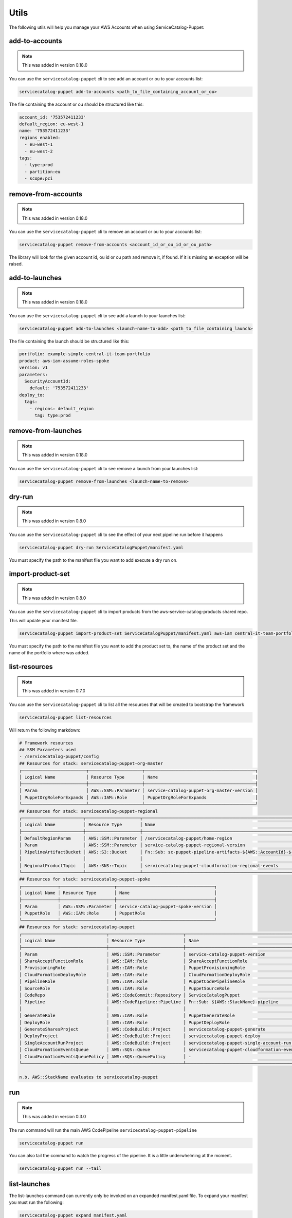 Utils
=====

The following utils will help you manage your AWS Accounts when using ServiceCatalog-Puppet:


add-to-accounts
---------------

.. note::

    This was added in version 0.18.0

You can use the ``servicecatalog-puppet`` cli to see add an account or ou to your accounts list:

.. code-block:: bash

    servicecatalog-puppet add-to-accounts <path_to_file_containing_account_or_ou>

The file containing the account or ou should be structured like this:

.. code-block:: yaml

    account_id: '753572411233'
    default_region: eu-west-1
    name: '753572411233'
    regions_enabled:
      - eu-west-1
      - eu-west-2
    tags:
      - type:prod
      - partition:eu
      - scope:pci


remove-from-accounts
--------------------

.. note::

    This was added in version 0.18.0

You can use the ``servicecatalog-puppet`` cli to remove an account or ou to your accounts list:

.. code-block:: bash

    servicecatalog-puppet remove-from-accounts <account_id_or_ou_id_or_ou_path>

The library will look for the given account id, ou id or ou path and remove it, if found.  If it is missing an exception
will be raised.


add-to-launches
---------------

.. note::

    This was added in version 0.18.0

You can use the ``servicecatalog-puppet`` cli to see add a launch to your launches list:

.. code-block:: bash

    servicecatalog-puppet add-to-launches <launch-name-to-add> <path_to_file_containing_launch>

The file containing the launch should be structured like this:

.. code-block:: yaml

    portfolio: example-simple-central-it-team-portfolio
    product: aws-iam-assume-roles-spoke
    version: v1
    parameters:
      SecurityAccountId:
        default: '753572411233'
    deploy_to:
      tags:
        - regions: default_region
          tag: type:prod


remove-from-launches
--------------------

.. note::

    This was added in version 0.18.0

You can use the ``servicecatalog-puppet`` cli to see remove a launch from your launches list:

.. code-block:: bash

    servicecatalog-puppet remove-from-launches <launch-name-to-remove>


dry-run
-------

.. note::

    This was added in version 0.8.0

You can use the ``servicecatalog-puppet`` cli to see the effect of your next pipeline run before it happens

.. code-block:: bash

    servicecatalog-puppet dry-run ServiceCatalogPuppet/manifest.yaml

You must specify the path to the manifest file you want to add execute a dry run on.


import-product-set
------------------

.. note::

    This was added in version 0.8.0

You can use the ``servicecatalog-puppet`` cli to import products from the aws-service-catalog-products shared repo.

This will update your manifest file.

.. code-block:: bash

    servicecatalog-puppet import-product-set ServiceCatalogPuppet/manifest.yaml aws-iam central-it-team-portfolio

You must specify the path to the manifest file you want to add the product set to, the name of the product set and the name
of the portfolio where was added.


list-resources
--------------

.. note::

    This was added in version 0.7.0

You can use the ``servicecatalog-puppet`` cli to list all the resources that will be created to bootstrap the framework

.. code-block:: bash

    servicecatalog-puppet list-resources


Will return the following markdown:

.. code-block:: bash

    # Framework resources
    ## SSM Parameters used
    - /servicecatalog-puppet/config
    ## Resources for stack: servicecatalog-puppet-org-master
    ┌─────────────────────────┬─────────────────────┬───────────────────────────────────────────┐
    │ Logical Name            │ Resource Type       │ Name                                      │
    ├─────────────────────────┼─────────────────────┼───────────────────────────────────────────┤
    │ Param                   │ AWS::SSM::Parameter │ service-catalog-puppet-org-master-version │
    │ PuppetOrgRoleForExpands │ AWS::IAM::Role      │ PuppetOrgRoleForExpands                   │
    └─────────────────────────┴─────────────────────┴───────────────────────────────────────────┘
    ## Resources for stack: servicecatalog-puppet-regional
    ┌────────────────────────┬─────────────────────┬────────────────────────────────────────────────────────────────────────┐
    │ Logical Name           │ Resource Type       │ Name                                                                   │
    ├────────────────────────┼─────────────────────┼────────────────────────────────────────────────────────────────────────┤
    │ DefaultRegionParam     │ AWS::SSM::Parameter │ /servicecatalog-puppet/home-region                                     │
    │ Param                  │ AWS::SSM::Parameter │ service-catalog-puppet-regional-version                                │
    │ PipelineArtifactBucket │ AWS::S3::Bucket     │ Fn::Sub: sc-puppet-pipeline-artifacts-${AWS::AccountId}-${AWS::Region} │
    │                        │                     │                                                                        │
    │ RegionalProductTopic   │ AWS::SNS::Topic     │ servicecatalog-puppet-cloudformation-regional-events                   │
    └────────────────────────┴─────────────────────┴────────────────────────────────────────────────────────────────────────┘
    ## Resources for stack: servicecatalog-puppet-spoke
    ┌──────────────┬─────────────────────┬──────────────────────────────────────┐
    │ Logical Name │ Resource Type       │ Name                                 │
    ├──────────────┼─────────────────────┼──────────────────────────────────────┤
    │ Param        │ AWS::SSM::Parameter │ service-catalog-puppet-spoke-version │
    │ PuppetRole   │ AWS::IAM::Role      │ PuppetRole                           │
    └──────────────┴─────────────────────┴──────────────────────────────────────┘
    ## Resources for stack: servicecatalog-puppet
    ┌─────────────────────────────────┬─────────────────────────────┬─────────────────────────────────────────────┐
    │ Logical Name                    │ Resource Type               │ Name                                        │
    ├─────────────────────────────────┼─────────────────────────────┼─────────────────────────────────────────────┤
    │ Param                           │ AWS::SSM::Parameter         │ service-catalog-puppet-version              │
    │ ShareAcceptFunctionRole         │ AWS::IAM::Role              │ ShareAcceptFunctionRole                     │
    │ ProvisioningRole                │ AWS::IAM::Role              │ PuppetProvisioningRole                      │
    │ CloudFormationDeployRole        │ AWS::IAM::Role              │ CloudFormationDeployRole                    │
    │ PipelineRole                    │ AWS::IAM::Role              │ PuppetCodePipelineRole                      │
    │ SourceRole                      │ AWS::IAM::Role              │ PuppetSourceRole                            │
    │ CodeRepo                        │ AWS::CodeCommit::Repository │ ServiceCatalogPuppet                        │
    │ Pipeline                        │ AWS::CodePipeline::Pipeline │ Fn::Sub: ${AWS::StackName}-pipeline         │
    │                                 │                             │                                             │
    │ GenerateRole                    │ AWS::IAM::Role              │ PuppetGenerateRole                          │
    │ DeployRole                      │ AWS::IAM::Role              │ PuppetDeployRole                            │
    │ GenerateSharesProject           │ AWS::CodeBuild::Project     │ servicecatalog-puppet-generate              │
    │ DeployProject                   │ AWS::CodeBuild::Project     │ servicecatalog-puppet-deploy                │
    │ SingleAccountRunProject         │ AWS::CodeBuild::Project     │ servicecatalog-puppet-single-account-run    │
    │ CloudFormationEventsQueue       │ AWS::SQS::Queue             │ servicecatalog-puppet-cloudformation-events │
    │ CloudFormationEventsQueuePolicy │ AWS::SQS::QueuePolicy       │ -                                           │
    └─────────────────────────────────┴─────────────────────────────┴─────────────────────────────────────────────┘

    n.b. AWS::StackName evaluates to servicecatalog-puppet


run
---

.. note::

    This was added in version 0.3.0

The run command will run the main AWS CodePipeline ``servicecatalog-puppet-pipeline``

.. code-block:: bash

    servicecatalog-puppet run

You can also tail the command to watch the progress of the pipeline.  It is a little underwhelming at the moment.


.. code-block:: bash

    servicecatalog-puppet run --tail


list-launches
-------------

The list-launches command can currently only be invoked on an expanded manifest.yaml file.  To
expand your manifest you must run the following:


.. code-block:: bash

    servicecatalog-puppet expand manifest.yaml

This will create a file named ``manifest-expanded.yaml in the same directory``.

You can then run ``list-launches``:

.. code-block:: bash

    servicecatalog-puppet list-launches manifest-expanded.yaml


Here is an example table produced by running the command:

.. code-block:: bash

    +--------------+-----------+------------------------------+------------------------------------------+---------------------------------+------------------+----------------+--------+-----------+
    | account_id   | region    | launch                       | portfolio                                | product                         | expected_version | actual_version | active | status    |
    +--------------+-----------+------------------------------+------------------------------------------+---------------------------------+------------------+----------------+--------+-----------+
    | 012345678901 | eu-west-1 | iam-assume-roles-spoke       | example-simple-central-it-team-portfolio | aws-iam-assume-roles-spoke      | v1               | v1             | True   | AVAILABLE |
    | 012345678901 | eu-west-1 | iam-groups-security-account  | example-simple-central-it-team-portfolio | aws-iam-groups-security-account | v1               | v1             | True   | AVAILABLE |
    +--------------+-----------+------------------------------+------------------------------------------+---------------------------------+------------------+----------------+--------+-----------+

.. note::

    This was added in version 0.15.0

You can specify the format of the output.  Currently you can choose between ``json`` and ``table``.  The default is
table.

.. code-block:: bash

    servicecatalog-puppet list-launches manifest-expanded.yaml --format json
